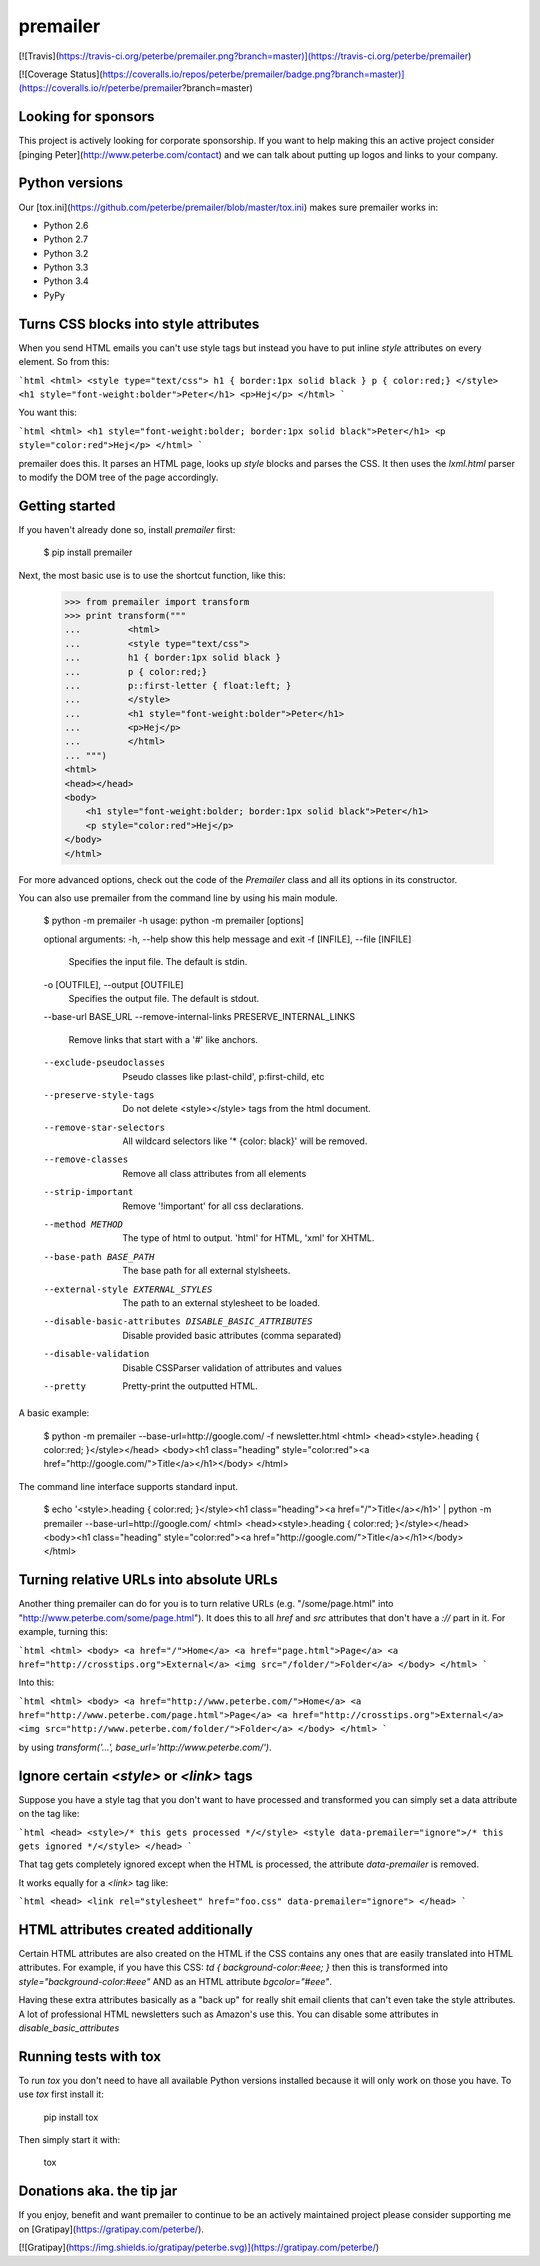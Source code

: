 premailer
=========

[![Travis](https://travis-ci.org/peterbe/premailer.png?branch=master)](https://travis-ci.org/peterbe/premailer)

[![Coverage Status](https://coveralls.io/repos/peterbe/premailer/badge.png?branch=master)](https://coveralls.io/r/peterbe/premailer?branch=master)


Looking for sponsors
--------------------

This project is actively looking for corporate sponsorship. 
If you want to help making this an active project consider 
[pinging Peter](http://www.peterbe.com/contact) and we can talk about putting up 
logos and links to your company. 

Python versions
---------------

Our [tox.ini](https://github.com/peterbe/premailer/blob/master/tox.ini) makes sure premailer works in:

* Python 2.6
* Python 2.7
* Python 3.2
* Python 3.3
* Python 3.4
* PyPy

Turns CSS blocks into style attributes
--------------------------------------

When you send HTML emails you can't use style tags but instead you
have to put inline `style` attributes on every element. So from this:

```html
<html>
<style type="text/css">
h1 { border:1px solid black }
p { color:red;}
</style>
<h1 style="font-weight:bolder">Peter</h1>
<p>Hej</p>
</html>
```

You want this:

```html
<html>
<h1 style="font-weight:bolder; border:1px solid black">Peter</h1>
<p style="color:red">Hej</p>
</html>
```

premailer does this. It parses an HTML page, looks up `style` blocks
and parses the CSS. It then uses the `lxml.html` parser to modify the
DOM tree of the page accordingly.

Getting started
---------------

If you haven't already done so, install `premailer` first:

    $ pip install premailer

Next, the most basic use is to use the shortcut function, like this:

    >>> from premailer import transform
    >>> print transform("""
    ...         <html>
    ...         <style type="text/css">
    ...         h1 { border:1px solid black }
    ...         p { color:red;}
    ...         p::first-letter { float:left; }
    ...         </style>
    ...         <h1 style="font-weight:bolder">Peter</h1>
    ...         <p>Hej</p>
    ...         </html>
    ... """)
    <html>
    <head></head>
    <body>
        <h1 style="font-weight:bolder; border:1px solid black">Peter</h1>
        <p style="color:red">Hej</p>
    </body>
    </html>

For more advanced options, check out the code of the `Premailer` class
and all its options in its constructor.

You can also use premailer from the command line by using his main module.

    $ python -m premailer -h
    usage: python -m premailer [options]

    optional arguments:
    -h, --help            show this help message and exit
    -f [INFILE], --file [INFILE]
                          Specifies the input file. The default is stdin.
    -o [OUTFILE], --output [OUTFILE]
                          Specifies the output file. The default is stdout.
    --base-url BASE_URL
    --remove-internal-links PRESERVE_INTERNAL_LINKS
                          Remove links that start with a '#' like anchors.
    --exclude-pseudoclasses
                          Pseudo classes like p:last-child', p:first-child, etc
    --preserve-style-tags
                          Do not delete <style></style> tags from the html
                          document.
    --remove-star-selectors
                          All wildcard selectors like '* {color: black}' will be
                          removed.
    --remove-classes      Remove all class attributes from all elements
    --strip-important     Remove '!important' for all css declarations.
    --method METHOD       The type of html to output. 'html' for HTML, 'xml' for
                          XHTML.
    --base-path BASE_PATH
                          The base path for all external stylsheets.
    --external-style EXTERNAL_STYLES
                          The path to an external stylesheet to be loaded.
    --disable-basic-attributes DISABLE_BASIC_ATTRIBUTES
                          Disable provided basic attributes (comma separated)
    --disable-validation  Disable CSSParser validation of attributes and values
    --pretty              Pretty-print the outputted HTML.

A basic example:

    $ python -m premailer --base-url=http://google.com/ -f newsletter.html
    <html>
    <head><style>.heading { color:red; }</style></head>
    <body><h1 class="heading" style="color:red"><a href="http://google.com/">Title</a></h1></body>
    </html>

The command line interface supports standard input.

    $ echo '<style>.heading { color:red; }</style><h1 class="heading"><a href="/">Title</a></h1>' | python -m premailer --base-url=http://google.com/
    <html>
    <head><style>.heading { color:red; }</style></head>
    <body><h1 class="heading" style="color:red"><a href="http://google.com/">Title</a></h1></body>
    </html>

Turning relative URLs into absolute URLs
----------------------------------------

Another thing premailer can do for you is to turn relative URLs (e.g.
"/some/page.html" into "http://www.peterbe.com/some/page.html"). It
does this to all `href` and `src` attributes that don't have a `://`
part in it. For example, turning this:

```html
<html>
<body>
<a href="/">Home</a>
<a href="page.html">Page</a>
<a href="http://crosstips.org">External</a>
<img src="/folder/">Folder</a>
</body>
</html>
```

Into this:

```html
<html>
<body>
<a href="http://www.peterbe.com/">Home</a>
<a href="http://www.peterbe.com/page.html">Page</a>
<a href="http://crosstips.org">External</a>
<img src="http://www.peterbe.com/folder/">Folder</a>
</body>
</html>
```

by using `transform('...', base_url='http://www.peterbe.com/')`.

Ignore certain `<style>` or `<link>` tags
-----------------------------------------

Suppose you have a style tag that you don't want to have processed and
transformed you can simply set a data attribute on the tag like:

```html
<head>
<style>/* this gets processed */</style>
<style data-premailer="ignore">/* this gets ignored */</style>
</head>
```

That tag gets completely ignored except when the HTML is processed, the
attribute `data-premailer` is removed.

It works equally for a `<link>` tag like:

```html
<head>
<link rel="stylesheet" href="foo.css" data-premailer="ignore">
</head>
```


HTML attributes created additionally
------------------------------------

Certain HTML attributes are also created on the HTML if the CSS
contains any ones that are easily translated into HTML attributes. For
example, if you have this CSS: `td { background-color:#eee; }` then
this is transformed into `style="background-color:#eee"` AND as an
HTML attribute `bgcolor="#eee"`.

Having these extra attributes basically as a "back up" for really shit
email clients that can't even take the style attributes. A lot of
professional HTML newsletters such as Amazon's use this.
You can disable some attributes in `disable_basic_attributes`

Running tests with tox
----------------------

To run `tox` you don't need to have all available Python versions installed because it will only work on those you have. To use `tox` first install it:

    pip install tox

Then simply start it with:

    tox


Donations aka. the tip jar
--------------------------

If you enjoy, benefit and want premailer to continue to be an actively
maintained project please consider supporting me on [Gratipay](https://gratipay.com/peterbe/).

[![Gratipay](https://img.shields.io/gratipay/peterbe.svg)](https://gratipay.com/peterbe/)



